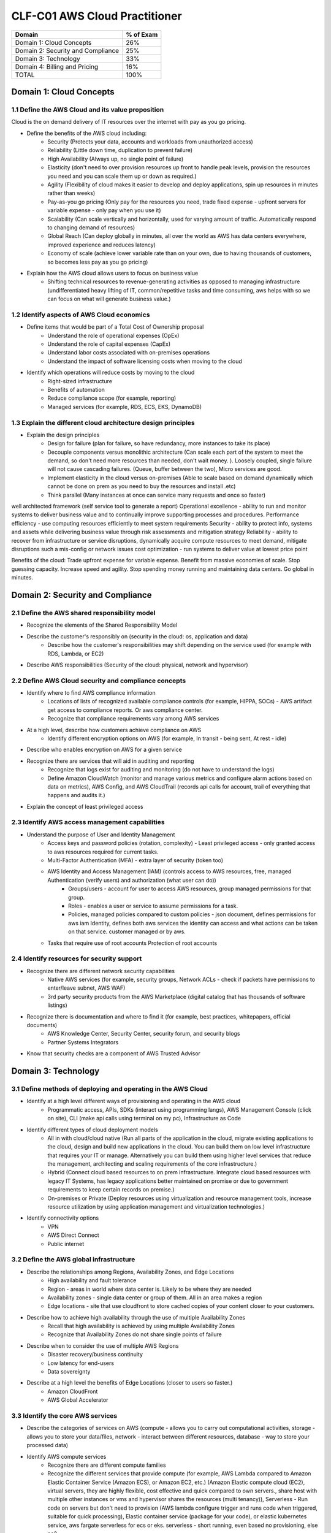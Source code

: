 CLF-C01 AWS Cloud Practitioner
==============================

+--------------------------------------+------------+
| Domain                               | % of Exam  |
+======================================+============+
| Domain 1: Cloud Concepts             | 26%        |
+--------------------------------------+------------+
| Domain 2: Security and Compliance    | 25%        |
+--------------------------------------+------------+
| Domain 3: Technology                 | 33%        |
+--------------------------------------+------------+
| Domain 4: Billing and Pricing        | 16%        |
+--------------------------------------+------------+
| TOTAL                                | 100%       |
+--------------------------------------+------------+

Domain 1: Cloud Concepts
------------------------

1.1 Define the AWS Cloud and its value proposition
~~~~~~~~~~~~~~~~~~~~~~~~~~~~~~~~~~~~~~~~~~~~~~~~~~

Cloud is the on demand delivery of IT resources over the internet with pay as you go pricing.

* Define the benefits of the AWS cloud including:
    * Security (Protects your data, accounts and workloads from unauthorized access)
    * Reliability (Little down time, duplication to prevent failure)
    * High Availability (Always up, no single point of failure)
    * Elasticity (don't need to over provision resources up front to handle peak levels, provision the resources you need and you can scale them up or down as required.)
    * Agility (Flexibility of cloud makes it easier to develop and deploy applications, spin up resources in minutes rather than weeks)
    * Pay-as-you go pricing (Only pay for the resources you need, trade fixed expense - upfront servers for variable expense - only pay when you use it)
    * Scalability (Can scale vertically and horizontally, used for varying amount of traffic. Automatically respond to changing demand of resources)
    * Global Reach (Can deploy globally in minutes, all over the world as AWS has data centers everywhere, improved experience and reduces latency)
    * Economy of scale (achieve lower variable rate than on your own, due to having thousands of customers, so becomes less pay as you go pricing)
* Explain how the AWS cloud allows users to focus on business value
    * Shifting technical resources to revenue-generating activities as opposed to managing infrastructure (undifferentiated heavy lifting of IT, common/repetitive tasks and time consuming, aws helps with so we can focus on what will generate business value.)

1.2 Identify aspects of AWS Cloud economics
~~~~~~~~~~~~~~~~~~~~~~~~~~~~~~~~~~~~~~~~~~~
* Define items that would be part of a Total Cost of Ownership proposal
    * Understand the role of operational expenses (OpEx)
    * Understand the role of capital expenses (CapEx)
    * Understand labor costs associated with on-premises operations
    * Understand the impact of software licensing costs when moving to the cloud
* Identify which operations will reduce costs by moving to the cloud
    * Right-sized infrastructure
    * Benefits of automation
    * Reduce compliance scope (for example, reporting)
    * Managed services (for example, RDS, ECS, EKS, DynamoDB)

1.3 Explain the different cloud architecture design principles
~~~~~~~~~~~~~~~~~~~~~~~~~~~~~~~~~~~~~~~~~~~~~~~~~~~~~~~~~~~~~~
* Explain the design principles
    * Design for failure (plan for failure, so have redundancy, more instances to take its place)
    * Decouple components versus monolithic architecture (Can scale each part of the system to meet the demand, so don't need more resources than needed, don't wait money. ). Loosely coupled, single failure will not cause cascading failures. (Queue, buffer between the two), Micro services are good.
    * Implement elasticity in the cloud versus on-premises (Able to scale based on demand dynamically which cannot be done on prem as you need to buy the resources and install .etc)
    * Think parallel (Many instances at once can service many requests and once so faster)

well architected framework (self service tool to generate a report)
Operational excellence - ability to run and monitor systems to deliver business value and to continually improve supporting processes and procedures.
Performance efficiency - use computing resources efficiently to meet system requirements
Security - ability to protect info, systems and assets while delivering business value through risk assessments and mitigation strategy
Reliability - ability to recover from infrastructure or service disruptions, dynamically acquire compute resources to meet demand, mitigate disruptions such a mis-config or network issues
cost optimization - run systems to deliver value at lowest price point

Benefits of the cloud:
Trade upfront expense for variable expense.
Benefit from massive economies of scale.
Stop guessing capacity.
Increase speed and agility.
Stop spending money running and maintaining data centers.
Go global in minutes.


Domain 2: Security and Compliance
---------------------------------

2.1 Define the AWS shared responsibility model
~~~~~~~~~~~~~~~~~~~~~~~~~~~~~~~~~~~~~~~~~~~~~~
* Recognize the elements of the Shared Responsibility Model
* Describe the customer's responsibly on  (security in the cloud: os, application and data)
    * Describe how the customer's responsibilities may shift depending on the service used (for example with RDS, Lambda, or EC2)
* Describe AWS responsibilities (Security of the cloud: physical, network and hypervisor)

2.2 Define AWS Cloud security and compliance concepts
~~~~~~~~~~~~~~~~~~~~~~~~~~~~~~~~~~~~~~~~~~~~~~~~~~~~~
* Identify where to find AWS compliance information
    * Locations of lists of recognized available compliance controls (for example, HIPPA, SOCs) - AWS artifact get access to compliance reports. Or aws compliance center.
    * Recognize that compliance requirements vary among AWS services
* At a high level, describe how customers achieve compliance on AWS
    * Identify different encryption options on AWS (for example, In transit - being sent, At rest - idle)
* Describe who enables encryption on AWS for a given service
* Recognize there are services that will aid in auditing and reporting
    * Recognize that logs exist for auditing and monitoring (do not have to understand the logs)
    * Define Amazon CloudWatch (monitor and manage various metrics and configure alarm actions based on data on metrics), AWS Config, and AWS CloudTrail (records api calls for account, trail of everything that happens and audits it.)
* Explain the concept of least privileged access

2.3 Identify AWS access management capabilities
~~~~~~~~~~~~~~~~~~~~~~~~~~~~~~~~~~~~~~~~~~~~~~~
* Understand the purpose of User and Identity Management
    * Access keys and password policies (rotation, complexity) - Least privileged access - only granted access to aws resources required for current tasks.
    * Multi-Factor Authentication (MFA) - extra layer of security (token too)
    * AWS Identity and Access Management (IAM) (controls access to AWS resources, free, managed Authentication (verify users) and authorization (what user can do))
        * Groups/users - account for user to access AWS resources, group managed permissions for that group.
        * Roles - enables a user or service to assume permissions for a task.
        * Policies, managed policies compared to custom policies - json document, defines permissions for aws iam Identity, defines both aws services the identity can access and what actions can be taken on that service. customer managed or by aws.
    * Tasks that require use of root accounts Protection of root accounts

2.4 Identify resources for security support
~~~~~~~~~~~~~~~~~~~~~~~~~~~~~~~~~~~~~~~~~~~
* Recognize there are different network security capabilities
    * Native AWS services (for example, security groups, Network ACLs - check if packets have permissions to enter/leave subnet, AWS WAF)
    * 3rd party security products from the AWS Marketplace (digital catalog that has thousands of software listings)
* Recognize there is documentation and where to find it (for example, best practices, whitepapers, official documents)
    * AWS Knowledge Center, Security Center, security forum, and security blogs
    * Partner Systems Integrators
* Know that security checks are a component of AWS Trusted Advisor

Domain 3: Technology
--------------------

3.1 Define methods of deploying and operating in the AWS Cloud
~~~~~~~~~~~~~~~~~~~~~~~~~~~~~~~~~~~~~~~~~~~~~~~~~~~~~~~~~~~~~~
* Identify at a high level different ways of provisioning and operating in the AWS cloud
    * Programmatic access, APIs, SDKs (interact using programming langs), AWS Management Console (click on site), CLI (make api calls using terminal on my pc), Infrastructure as Code
* Identify different types of cloud deployment models
    * All in with cloud/cloud native (Run all parts of the application in the cloud, migrate existing applications to the cloud, design and build new applications in the cloud. You can build them on low level infrastructure that requires your IT or manage. Alternatively you can build them using higher level services that reduce the management, architecting and scaling requirements of the core infrastructure.)
    * Hybrid (Connect cloud based resources to on prem infrastructure. Integrate cloud based resources with legacy IT Systems, has legacy applications better maintained on promise or due to government requirements to keep certain records on premise.)
    * On-premises or Private (Deploy resources using virtualization and resource management tools, increase resource utilization by using application management and virtualization technologies.)
* Identify connectivity options
    * VPN
    * AWS Direct Connect
    * Public internet

3.2 Define the AWS global infrastructure
~~~~~~~~~~~~~~~~~~~~~~~~~~~~~~~~~~~~~~~~
* Describe the relationships among Regions, Availability Zones, and Edge Locations
    * High availability and fault tolerance
    * Region - areas in world where data center is. Likely to be where they are needed
    * Availability zones - single data center or group of them. All in an area makes a region
    * Edge locations - site that use cloudfront to store cached copies of your content closer to your customers.
* Describe how to achieve high availability through the use of multiple Availability Zones
    * Recall that high availability is achieved by using multiple Availability Zones
    * Recognize that Availability Zones do not share single points of failure
* Describe when to consider the use of multiple AWS Regions
    * Disaster recovery/business continuity
    * Low latency for end-users
    * Data sovereignty
* Describe at a high level the benefits of Edge Locations (closer to users so faster.)
    * Amazon CloudFront
    * AWS Global Accelerator

3.3 Identify the core AWS services
~~~~~~~~~~~~~~~~~~~~~~~~~~~~~~~~~~
* Describe the categories of services on AWS (compute - allows you to carry out computational activities, storage - allows you to store your data/files, network - interact between different resources, database - way to store your processed data)
* Identify AWS compute services
    * Recognize there are different compute families
    * Recognize the different services that provide compute (for example, AWS Lambda compared to Amazon Elastic Container Service (Amazon ECS), or Amazon EC2, etc.) (Amazon Elastic compute cloud (EC2), virtual servers, they are highly flexible, cost effective and quick compared to own servers., share host with multiple other instances or vms and hypervisor shares the resources (multi tenancy)), Serverless - Run code on servers but don't need to provision (AWS lambda configure trigger and runs code when triggered, suitable for quick processing), Elastic container service (package for your code), or elastic kubernetes service, aws fargate serverless for ecs or eks. serverless - short running, even based no provisioning, else ec2.
    * Recognize that elasticity is achieved through Auto Scaling (Use Amazon EC2 auto scaling, dynamic - responds to changing demand, prejudice schedules amount based on predicted demand, can use both together to scale faster, scale up (more compute/mem), scale out (more instances), new instances where needed and terminated when no longer needed)
    * Identify the purpose of load balancers (Elastic load balancing, automatically distributes incoming traffic across multiple resources)
* Identify different AWS storage services
    * Describe Amazon S3 (simple storage service, store and retrieve unlimited data, store data as objects in buckets.)
    * Describe Amazon Elastic Block Store (Amazon EBS) - create virtual hard drives using block level storage (not tied to host like instance stores are)
    * Describe Amazon S3 Glacier (archive data)
    * Describe AWS Snowball (physical device to transport up to exabytes of data in and out of AWS)
    * Describe Amazon Elastic File System (Amazon EFS) - Linux file system that has many instances read or writing at once. This is a scalable file system. It grows and shrinks Automatically
    * Describe AWS Storage Gateway (hybrid cloud storage service)
* Identify AWS networking services
    * Identify VPC - allows you to establish boundaries around your aws resources (Amazon Virtual Private cloud VPC, internet gateway required to allow access from internet, virtual private gateway only allows access from an approved network) subnets is a section of a vpc that can contain resources
    * Identify security groups (around instances EC2 prevents everything by default, needs to be modified to accept specific types of requests) has state so can remember
    * Identify the purpose of Amazon Route 53 (domain name service DNS, translation service, converts website names to ip addresses and routes your browser to it)
    * Identify VPN, AWS Direct Connect (private dedicated connection from your data center to aws)
* Identify different AWS database services
    * Install databases on Amazon EC2 compared to AWS managed databases
    * Identify Amazon RDS (Relational database service) - data stored in a way which that it relates to each other.
    * Identify Amazon DynamoDB - serverless database (non relational key-value pair), create tables to store and create data
    * Identify Amazon Redshift (data warehousing service for big data analytics)

3.4 Identify resources for technology support
~~~~~~~~~~~~~~~~~~~~~~~~~~~~~~~~~~~~~~~~~~~~~
* Recognize there is documentation (best practices, whitepapers, AWS Knowledge Center, forums, blogs)
* Identify the various levels and scope of AWS support
    * AWS Abuse
    * AWS support cases
    * Premium support
    * Technical Account Managers
* Recognize there is a partner network (marketplace, third-party) including Independent Software Vendors and System Integrators
* Identify sources of AWS technical assistance and knowledge including professional services, solution architects, training and certification, and the Amazon Partner Network
* Identify the benefits of using AWS Trusted Advisor (inspects your environment against pillars, does checks based on best practices. Can save you money, improve security, performance .etc )

Domain 4: Billing and Pricing
-----------------------------

4.1 Compare and contrast the various pricing models for AWS (for example, On-Demand Instances, Reserved Instances, and Spot Instance pricing)
~~~~~~~~~~~~~~~~~~~~~~~~~~~~~~~~~~~~~~~~~~~~~~~~~~~~~~~~~~~~~~~~~~~~~~~~~~~~~~~~~~~~~~~~~~~~~~~~~~~~~~~~~~~~~~~~~~~~~~~~~~~~~~~~~~~~~~~~~~~~~
* Identify scenarios/best fit for On-Demand Instance pricing (To get started and test out ideas, baseline for average usage, short term irregular workloads that cannot be interrupted, no upfront costs or min contracts, run until you stop them and pay for what you use)
* Identify scenarios/best fit for Reserved-Instance pricing (Good for predictable usage and about 75% discount)
    * Describe Reserved-Instances flexibility
    * Describe Reserved-Instances behavior in AWS Organizations
* Identify scenarios/best fit for Spot Instance pricing (Spare capacity, 90% discount, work flow can handle being terminated, batch workloads. flexible start and end times)
* Saving plan - fix cost for 1/3 years and can get about 70% cheaper
* Dedicated - host just for you

4.2 Recognize the various account structures in relation to AWS billing and pricing
~~~~~~~~~~~~~~~~~~~~~~~~~~~~~~~~~~~~~~~~~~~~~~~~~~~~~~~~~~~~~~~~~~~~~~~~~~~~~~~~~~~
* Recognize that consolidated billing is a feature of AWS Organizations
* Identify how multiple accounts aid in allocating costs across departments (can get a bulk discount for all accounts)

4.3 Identify resources available for billing support
~~~~~~~~~~~~~~~~~~~~~~~~~~~~~~~~~~~~~~~~~~~~~~~~~~~~
* Identify ways to get billing support and information
    * Cost Explorer (tool to visualize, understand and manage AWS costs and usage over time), AWS Cost and Usage Report, Amazon QuickSight, third-party partners, and AWS Marketplace tools
    * Open a billing support case
    * The role of the Concierge for AWS Enterprise Support Plan customers
* Identify where to find pricing information on AWS services
    * AWS Simple Monthly Calculator (lets you estimate costs of your use cases on AWS)
    * AWS Services product pages
    * AWS Pricing API
* Recognize that alarms/alerts exist
* Identify how tags are used in cost allocation (user defined key value pairs, can filter by tag to see expenses related to them)

Appendix
--------

Which key tools, technologies, and concepts might be covered on the exam?
The following is a non-exhaustive list of the tools and technologies that could appear on the exam. This list is subject to change and is provided to help you understand the general scope of services, features, or technologies on the exam. The general tools and technologies in this list appear in no particular order.
AWS services are grouped according to their primary functions. While some of these technologies will likely be covered more than others on the exam, the order and placement of them in this list are no indication of relative weight or importance:

* APIs
* Cost Explorer
* AWS Cost and Usage Report
* AWS Command Line Interface (CLI)
* Elastic Load Balancers
* Amazon EC2 instance types (for example, Reserved, On-Demand, Spot)
* AWS global infrastructure (for example, AWS Regions, Availability Zones)
* Infrastructure as Code (IaC)
* Amazon Machine Images (AMIs)
* AWS Management Console
* AWS Marketplace
* AWS Professional Services
* AWS Personal Health Dashboard
* Security groups
* AWS Service Catalog
* AWS Service Health Dashboard
* Service quotas
* AWS software development kits (SDKs)
* AWS Support Center
* AWS Support tiers
* Virtual private networks (VPNs)

AWS services and features
~~~~~~~~~~~~~~~~~~~~~~~~~

Analytics:

* Amazon Athena (query large scale data on s3)
* Amazon Kinesis
* Amazon QuickSight (Business intelligence service enabling dashboards)

Application Integration:

* Amazon Simple Notification Service (Amazon SNS) - Publish/subscribe channel, notify many listeners at once.
* Amazon Simple Queue Service (Amazon SQS) - Send, store, receive messages between components at any volume. Payload (data in message)

Compute and Serverless:

* AWS Batch
* Amazon EC2
* AWS Elastic Beanstalk (you provide code and config, and then this deploys resources needed to perform the tasks add just capacity, load balancing, automatic scaling and application health monitoring)
* AWS Lambda
* Amazon Lightsail
* Amazon WorkSpaces

Containers:

* Amazon Elastic Container Service (Amazon ECS)
* Amazon Elastic Kubernetes Service (Amazon EKS)
* AWS Fargate

Database:

* Amazon Aurora (enterprise relation database) it is very fast.
* Amazon DynamoDB
* Amazon ElastiCache
* Amazon RDS
* Amazon Redshift

Developer Tools:

* AWS CodeBuild
* AWS CodeCommit
* AWS CodeDeploy
* AWS CodePipeline
* AWS CodeStar

Customer Engagement:

* Amazon Connect

Management, Monitoring, and Governance:

* AWS Auto Scaling
* AWS Budgets (create budget to plan your usage, service costs and instance reservations)
* AWS CloudFormation (infrastructure as code tool, allows you to define aws resources using json or yaml with cloud formation templates, you define what you want and it will spin them up for you, it is like terraform)
* AWS CloudTrail
* Amazon CloudWatch
* AWS Config
* AWS Cost and Usage Report
* Amazon EventBridge (Amazon CloudWatch Events)
* AWS License Manager
* AWS Managed Services
* AWS Organizations (central location to manage many AWS accounts)
* AWS Secrets Manager
* AWS Systems Manager
* AWS Systems Manager Parameter Store
* AWS Trusted Advisor

Networking and Content Delivery:

* Amazon API Gateway
* Amazon CloudFront
* AWS Direct Connect
* Amazon Route 53
* Amazon VPC

Security, Identity, and Compliance:

* AWS Artifact
* AWS Certificate Manager (ACM)
* AWS CloudHSM
* Amazon Cognito (managed service that allows you to handle authentication and aspects of authorization for custom web and mobile apps through aws)
* Amazon Detective
* Amazon GuardDuty (provides intelligent threat detection for AWS infrastructure and resources)
* AWS Identity and Access Management (IAM)
* Amazon Inspector (perform automated security assessments against your resources .etc)
* AWS License Manager
* Amazon Macie
* AWS Shield (service that protects against DDos Attacks)
* AWS WAF (web app firewall)

Storage:

* AWS Backup
* Amazon Elastic Block Store (Amazon EBS)
* Amazon Elastic File System (Amazon EFS)
* Amazon S3
* Amazon S3 Glacier
* AWS Snowball Edge
* AWS Storage Gateway


Other:
AWS Outposts - aws in effect installs a mini region installed in your server
